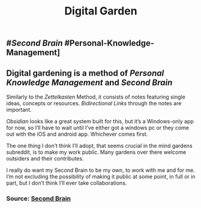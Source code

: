 #+TITLE: Digital Garden

** #[[Second Brain]] #Personal-Knowledge-Management]
** Digital gardening is a method of [[Personal Knowledge Management]] and [[Second Brain]] 

Similarly to the [[Zettelkasten]] Method, it consists of notes featuring single ideas, concepts or resources. [[Bidirectional Links]] through the notes are important.

[[Obsidian]] looks like a great system built for this, but it’s a Windows-only app for now, so I’ll have to wait until I’ve either got a windows pc or they come out with the iOS and android app. Whichever comes first.

The one thing I don’t think I’ll adopt, that seems crucial in the mind gardens subreddit, is to make my work public. Many gardens over there welcome outsiders and their contributes.

I really do want my Second Brain to be my own, to work with me and for me. I’m not excluding the possibility of making it public at some point, in full or in part, but I don’t think I’ll ever take collaborations.
*** Source: [[https://github.com/KasperZutterman/Second-Brain][Second Brain]]
